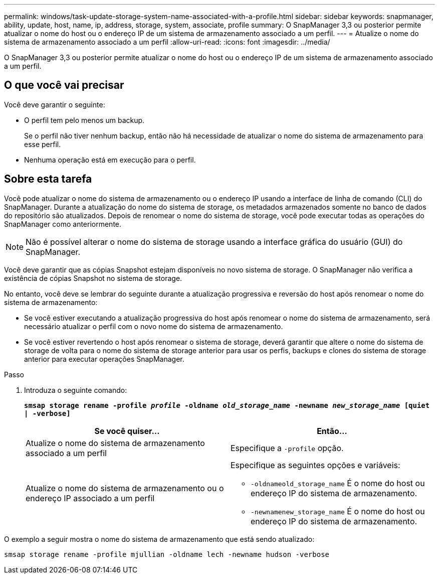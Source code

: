 ---
permalink: windows/task-update-storage-system-name-associated-with-a-profile.html 
sidebar: sidebar 
keywords: snapmanager, ability, update, host, name, ip, address, storage, system, associate, profile 
summary: O SnapManager 3,3 ou posterior permite atualizar o nome do host ou o endereço IP de um sistema de armazenamento associado a um perfil. 
---
= Atualize o nome do sistema de armazenamento associado a um perfil
:allow-uri-read: 
:icons: font
:imagesdir: ../media/


[role="lead"]
O SnapManager 3,3 ou posterior permite atualizar o nome do host ou o endereço IP de um sistema de armazenamento associado a um perfil.



== O que você vai precisar

Você deve garantir o seguinte:

* O perfil tem pelo menos um backup.
+
Se o perfil não tiver nenhum backup, então não há necessidade de atualizar o nome do sistema de armazenamento para esse perfil.

* Nenhuma operação está em execução para o perfil.




== Sobre esta tarefa

Você pode atualizar o nome do sistema de armazenamento ou o endereço IP usando a interface de linha de comando (CLI) do SnapManager. Durante a atualização do nome do sistema de storage, os metadados armazenados somente no banco de dados do repositório são atualizados. Depois de renomear o nome do sistema de storage, você pode executar todas as operações do SnapManager como anteriormente.


NOTE: Não é possível alterar o nome do sistema de storage usando a interface gráfica do usuário (GUI) do SnapManager.

Você deve garantir que as cópias Snapshot estejam disponíveis no novo sistema de storage. O SnapManager não verifica a existência de cópias Snapshot no sistema de storage.

No entanto, você deve se lembrar do seguinte durante a atualização progressiva e reversão do host após renomear o nome do sistema de armazenamento:

* Se você estiver executando a atualização progressiva do host após renomear o nome do sistema de armazenamento, será necessário atualizar o perfil com o novo nome do sistema de armazenamento.
* Se você estiver revertendo o host após renomear o sistema de storage, deverá garantir que altere o nome do sistema de storage de volta para o nome do sistema de storage anterior para usar os perfis, backups e clones do sistema de storage anterior para executar operações SnapManager.


.Passo
. Introduza o seguinte comando:
+
`*smsap storage rename -profile _profile_ -oldname _old_storage_name_ -newname _new_storage_name_ [quiet | -verbose]*`

+
|===
| Se você quiser... | Então... 


 a| 
Atualize o nome do sistema de armazenamento associado a um perfil
 a| 
Especifique a `-profile` opção.



 a| 
Atualize o nome do sistema de armazenamento ou o endereço IP associado a um perfil
 a| 
Especifique as seguintes opções e variáveis:

** `-oldnameold_storage_name` É o nome do host ou endereço IP do sistema de armazenamento.
** `-newnamenew_storage_name` É o nome do host ou endereço IP do sistema de armazenamento.


|===


O exemplo a seguir mostra o nome do sistema de armazenamento que está sendo atualizado:

[listing]
----
smsap storage rename -profile mjullian -oldname lech -newname hudson -verbose
----